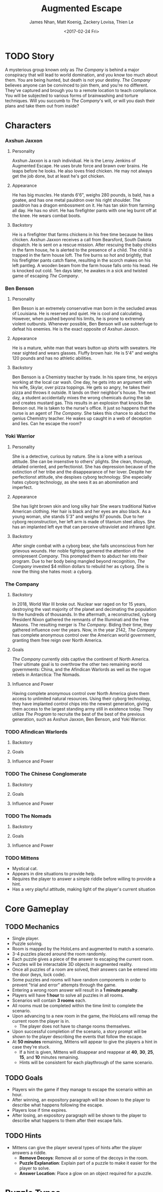 #+LaTeX_CLASS: article
#+LaTeX_HEADER: \usepackage{indentfirst}
#+OPTIONS: toc:nil

#+TITLE: Augmented Escape
#+AUTHOR: James Nhan, Matt Koenig, Zackery Lovisa, Thien Le
#+DATE: <2017-02-24 Fri>

\begin{align*}
   &\textbf{Target Platform}&&\text{: Microsoft HoloLens} \\
   &\textbf{Target Age}&&\text{: 13+} \\
   &\textbf{Target Rating}&&\text{: T}
\end{align*}

\pagebreak

#+TOC: headlines

\pagebreak

* TODO Story
  A mysterious group known only as /The Company/ is behind a major conspiracy that will lead to world domination, and you know too much about them. You are being hunted, but death is not your destiny. /The Company/ believes anyone can be convinced to join them, and you're no different. They've captured and brough you to a remote location to teach compliance. You will be subjected to various forms of brainwashing and torture techniques. Will you succumb to /The Company/'s will, or will you dash their plans and take them out from inside?

* Characters
*** Axshun Jaxxon
    
**** Personality
     Axshun Jaxxon is a rash individual. He is the Leroy Jenkins of Augmented Escape. He uses brute force and brawn over brains. He leaps before he looks. He also loves fried chicken. He may not always get the job done, but at least he's got chicken.

**** Appearance
     He has big muscles. He stands 6'6", weighs 280 pounds, is bald, has a goatee, and has one metal pauldron over his right shoulder. The pauldron has a dragon embossment on it. He has tan skin from farming all day. He has no shirt. He has firefighter pants with one leg burnt off at the knee. He wears combat boots.

**** Backstory
     He is a firefighter that farms chickens in his free time because he likes chicken. Axshun Jaxxon receives a call from Bearsford, South Dakota dispatch. He is sent on a rescue mission. After rescuing the baby chicks in the farm house, he is alerted to the presence of a child. The child is trapped in the farm house loft. The fire burns so hot and brightly, that his firefighter pants catch flame, resulting in the scorch makes on his left pantleg. A wooden beam from the farm house falls onto his head. He is knocked out cold. Ten days later, he awakes in a sick and twisted game of escaping /The Company/.

*** Ben Benson

**** Personality
     Ben Beson is an extremely conservative man born in the secluded areas of Louisiana. He is reserved and quiet. He is cool and calculating. However, when pushed beyond his limits, he is prone to extremely violent outbursts. Whenever possible, Ben Benson will use subterfuge to defeat his enemies. He is the exact opposite of Axshun Jaxxon.

**** Appearance
     He is a mature, white man that wears button up shirts with sweaters. He near sighted and wears glasses. Fluffy brown hair. He is 5'4" and weighs 120 pounds and has no athletic abilities.

**** Backstory
     Ben Benson is a Chemistry teacher by trade. In his spare time, he enjoys working at the local car wash. One day, he gets into an argument with his wife, Skylar, over pizza toppings. He gets so angry, he takes their pizza and throws it outside. It lands on their neighbor's house. The next day, a student accidentally mixes the wrong chemicals during the lab and creates mustard gas. This results in an explosion that knocks Ben Benson out. He is taken to the nurse's office. It just so happens that the nurse is an agent of /The Company/. She takes this chance to abduct the genius Chemistry teacher. He wakes up caught in a web of deception and lies. Can he escape the room?

*** Yoki Warrior

**** Personality
     She is a detective, curious by nature. She is a lone with a serious attitude. She can be insenstive to others' plights. She clean, thorough, detailed oriented, and perfectionist. She has depression because of the extinction of her tribe and the disappearance of her lover. Despite her perfectionst attitude, she despises cyborg technology. She especially hates cyborg technology, as she sees it as an abomination and imperfect.

**** Appearance
     She has light brown skin and long silky hair She wears traditional Native American clothing. Her hair is black and her eyes are also black. As a young woman, she stands 5'3" and weighs 97 pounds. Due to her cyborg reconstruction, her left arm is made of titanium steel alloys. She has an implanted left eye that can perceive ultraviolet and infrared light.

**** Backstory
     After single combat with a cyborg bear, she falls unconscious from her grievous wounds. Her noble fighting garnered the attention of the omnipresent /Company/. This prompted them to abduct her into their program. Due to her body being mangled beyond recognition, /The Company/ invested $4 million dollars to rebuild her as cyborg. She is now the thing she hates most: a cyborg.

*** The Company

**** Backstory
     In 2018, World War III broke out. Nuclear war raged on for 15 years, destroying the vast majority of the planet and decimating the population to the hundreds of thousands. In the aftermath, a reconstructed, cyborg President Nixon gathered the remnants of the Illuminati and the Free Masons. The resulting merger is /The Company/. Biding their time, they gathered influence over the years. Now, in the year 2142, /The Company/ has complete anonymous control over the American world government, granting them free reign over North America.

**** Goals
     /The Company/ currently olds captive the continent of North America. Their ultimate goal is to overthrow the other two remaining world governments: China, and the Afindican Warlords as well as the rogue rebels in Antarctica: The Nomads.

**** Influence and Power
     Having complete anonymous control over North America gives them access to unlimited natural resources. Using their cyborg technology, they have implanted control chips into the newest generation, giving them access to the largest standing army still in existence today. They utilize /The Program/ to recruite the best of the best of the previous generation, such as Axshun Jaxxon, Ben Benson, and Yoki Warrior.

*** TODO Afindican Warlords

**** Backstory

**** Goals

**** Influence and Power

*** TODO The Chinese Conglomerate

**** Backstory

**** Goals

**** Influence and Power

*** TODO The Nomads

**** Backstory

**** Goals

**** Influence and Power

*** TODO Mittens
    - Mystical cat.
    - Appears in dire situations to provide help.
    - Requires the player to answer a simple riddle before willing to provide a hint.
    - Has a very playful attitude, making light of the player's current situation

* Core Gameplay
** TODO Mechanics
   - Single player.
   - Puzzle solving.
   - Room is mapped by the HoloLens and augmented to match a scenario.
   - 3-4 puzzles placed around the room randomly.
   - Each puzzle gives a piece of the answer to escaping the current room.
   - Puzzles will be interactable 3D objects in augmented reality.
   - Once all puzzles of a room are solved, their answers can be entered into the door (keys, lock code).
   - Some puzzles and rooms will have random components in order to prevent "trial and error" attempts through the game.
   - Entering a wrong room answer will result in a *1 minute penalty*.
   - Players will have *1 hour* to solve all puzzles in all rooms.
   - Scenarios will contain *3 rooms* each.
   - All rooms must be completed within the time limit to complete the scenario.
   - Upon advancing to a new room in the game, the HoloLens will remap the current room the player is in.
     * The player does not have to change rooms themselves.
   - Upon successful completion of the scenario, a story prompt will be shown to the player describing the events that follow the escape.
   - At *50 minutes* remaining, Mittens will appear to give the players a hint in case they're stuck.
     * If a hint is given, Mittens will disappear and reappear at *40*, *30*, *25*, *15*, and *10* minutes remaining.
     * Hints will be consistent for each playthrough of the same scenario.

** TODO Goals
   - Players win the game if they manage to escape the scenario within an hour.
   - After winning, an expository paragraph will be shown to the player to describe what happens following the escape.
   - Players lose if time expires.
   - After losing, an expository paragraph will be shown to the player to describe what happens to them after their escape fails.
     
** TODO Hints
   - Mittens can give the player several types of hints after the player answers a riddle.
     * *Remove Decoys*: Remove all or some of the decoys in the room.
     * *Puzzle Explanation*: Explain part of a puzzle to make it easier for the player to solve.
     * *Answer Location*: Place a glow on an object required for a puzzle.

* Puzzle Types
** TODO Acrostic
   Hint words with numbers under each letter that map to a phrase.

** TODO Rope Chain
   There will be four *20 foot* ropes each with four pegs spaced at different distances apart attached along the rope. Only one rope will have the exact peg separation required to insert each peg into four anchored podiums across the room.

   #+CAPTION: An example of the ropes, pegs, and podiums.
   #+NAME: fig: PT-RC-001
   #+ATTR_LaTeX: :float nil
   [[./img/pt-rc-001.png]]

** TODO Block and Key
    There will be six *1 foot* cubes spread across the room. The player will need to place and orient these blocks on a pedestal to create an image by aligning the engravings on each cube. The opposite side of the cube array will then reveal an answer required to escape the room.

** TODO Cryptogram
    Encrypted messages that need to be put through a cipher in order to be easily read.

** TODO Connect the Dots
    Images drawn may be of other objects in the room. Different shaped dots (e.g. square vs. circle) will connect to make different images. A key will be placed in the room to indicate which dots make the correct image.
    
** TODO Statues/Totems
    *3-4* statues or obelisks with images need to be positioned in a particular way to unlock an answer. There will be an image depicting how to orient the statues around the room.

* References
  * [[https://en.wikipedia.org/wiki/Acrostic_(puzzle)][Acrostic]] - Wikipedia entry.
  * [[https://en.wikipedia.org/wiki/Cryptogram][Cryptogram]] - Wikipedia entry.
  * [[http://www.bloodandbones.com/ph12sim/types.htm][Puzzle Idea List]] - A list of puzzle ideas.
  * [[http://www.accelerated-ideas.com/news/uncharted-4-chapter-1-2-puzzle-solution-rotating-balls.aspx][Rotating balls and Symbols]] - A description of the rotating balls and symbols puzzle from Uncharted 4.
  * [[http://www.gameshampoo.com/magazine/articles/24/uncharted-3-all-puzzle-solutions.html][Uncharted 3 All Puzzles]] - All of the puzzles in Uncharted 3.
